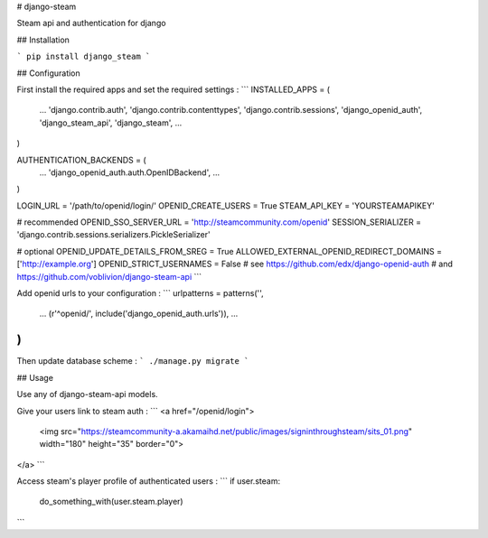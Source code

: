 # django-steam

Steam api and authentication for django

## Installation

```
pip install django_steam
```

## Configuration

First install the required apps and set the required settings :
```
INSTALLED_APPS = (
    ...
    'django.contrib.auth',
    'django.contrib.contenttypes',
    'django.contrib.sessions',
    'django_openid_auth',
    'django_steam_api',
    'django_steam',
    ...
)


AUTHENTICATION_BACKENDS = (
    ...
    'django_openid_auth.auth.OpenIDBackend',
    ...
)

LOGIN_URL = '/path/to/openid/login/'
OPENID_CREATE_USERS = True
STEAM_API_KEY = 'YOURSTEAMAPIKEY'

# recommended
OPENID_SSO_SERVER_URL = 'http://steamcommunity.com/openid'
SESSION_SERIALIZER = 'django.contrib.sessions.serializers.PickleSerializer'


# optional
OPENID_UPDATE_DETAILS_FROM_SREG = True
ALLOWED_EXTERNAL_OPENID_REDIRECT_DOMAINS = ['http://example.org']
OPENID_STRICT_USERNAMES = False
# see https://github.com/edx/django-openid-auth
# and https://github.com/voblivion/django-steam-api
```

Add openid urls to your configuration :
```
urlpatterns = patterns('',
    ...
    (r'^openid/', include('django_openid_auth.urls')),
    ...
)
```


Then update database scheme  :
```
./manage.py migrate
```

## Usage

Use any of django-steam-api models.

Give your users link to steam auth :
```
<a href="/openid/login">
    <img src="https://steamcommunity-a.akamaihd.net/public/images/signinthroughsteam/sits_01.png" width="180" height="35" border="0">
</a>
```

Access steam's player profile of authenticated users :
```
if user.steam:
    do_something_with(user.steam.player)
```


